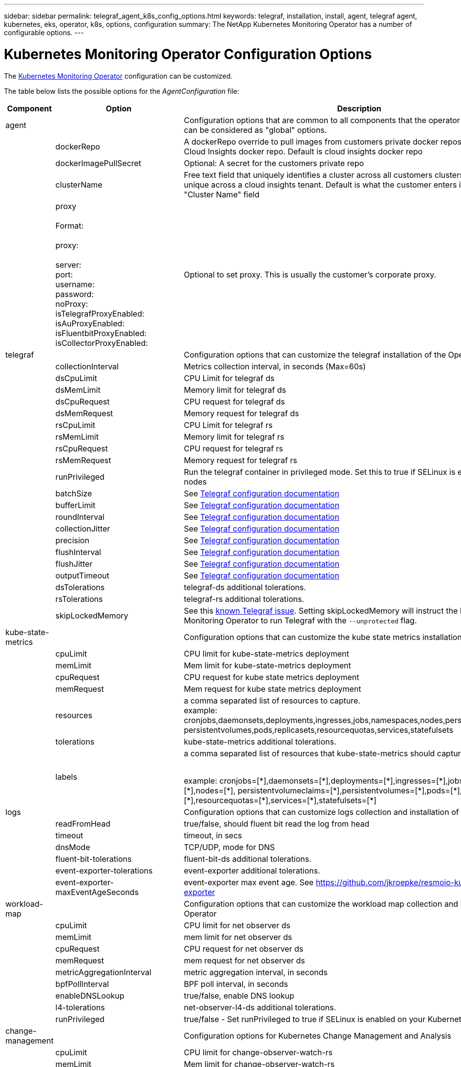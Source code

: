 ---
sidebar: sidebar
permalink: telegraf_agent_k8s_config_options.html
keywords: telegraf, installation, install, agent, telegraf agent, kubernetes, eks, operator, k8s, options, configuration
summary: The NetApp Kubernetes Monitoring Operator has a number of configurable options.  
---

= Kubernetes Monitoring Operator Configuration Options
:toc: macro
:hardbreaks:
:nofooter:
:toclevels: 2
:icons: font
:linkattrs:
:imagesdir: ./media/

[.lead]
The link:task_config_telegraf_agent_k8s.html#configuringcustomizing-the-operator[Kubernetes Monitoring Operator] configuration can be customized. 

The table below lists the possible options for the _AgentConfiguration_ file:

[cols="1,1,2"]
|===
|Component|Option|Description

|agent||Configuration options that are common to all components that the operator can install. These can be considered as "global" options.
||dockerRepo|A dockerRepo override to pull images from customers private docker repos as compared to Cloud Insights docker repo. Default is cloud insights docker repo
||dockerImagePullSecret|Optional: A secret for the customers private repo
||clusterName|Free text field that uniquely identifies a cluster across all customers clusters. This should be unique across a cloud insights tenant. Default is what the customer enters in the UI for the "Cluster Name" field

||proxy

Format:

proxy:

  server:
  port:
  username:
  password:
  noProxy:
  isTelegrafProxyEnabled:
  isAuProxyEnabled:
  isFluentbitProxyEnabled:
  isCollectorProxyEnabled:

|Optional to set proxy. This is usually the customer's corporate proxy.

|telegraf||Configuration options that can customize the telegraf installation of the Operator
||collectionInterval|Metrics collection interval, in seconds (Max=60s)
||dsCpuLimit|CPU Limit for telegraf ds
||dsMemLimit|Memory limit for telegraf ds
||dsCpuRequest|CPU request for telegraf ds
||dsMemRequest|Memory request for telegraf ds
||rsCpuLimit|CPU Limit for telegraf rs
||rsMemLimit|Memory limit for telegraf rs
||rsCpuRequest|CPU request for telegraf rs
||rsMemRequest|Memory request for telegraf rs
||runPrivileged|Run the telegraf container in privileged mode. Set this to true if SELinux is enabled on your k8s nodes
||batchSize|See link:https://github.com/influxdata/telegraf/blob/master/docs/CONFIGURATION.md#agent[Telegraf configuration documentation]
||bufferLimit|See link:https://github.com/influxdata/telegraf/blob/master/docs/CONFIGURATION.md#agent[Telegraf configuration documentation]
||roundInterval|See link:https://github.com/influxdata/telegraf/blob/master/docs/CONFIGURATION.md#agent[Telegraf configuration documentation]
||collectionJitter|See link:https://github.com/influxdata/telegraf/blob/master/docs/CONFIGURATION.md#agent[Telegraf configuration documentation]
||precision|See link:https://github.com/influxdata/telegraf/blob/master/docs/CONFIGURATION.md#agent[Telegraf configuration documentation]
||flushInterval|See link:https://github.com/influxdata/telegraf/blob/master/docs/CONFIGURATION.md#agent[Telegraf configuration documentation]
||flushJitter|See link:https://github.com/influxdata/telegraf/blob/master/docs/CONFIGURATION.md#agent[Telegraf configuration documentation]
||outputTimeout|See link:https://github.com/influxdata/telegraf/blob/master/docs/CONFIGURATION.md#agent[Telegraf configuration documentation]

||dsTolerations	|telegraf-ds additional tolerations.
||rsTolerations	|telegraf-rs additional tolerations.

||skipLockedMemory | See this link:https://community.influxdata.com/t/updating-telegraf-to-version-1-29-5-crashes-kubernetes-pod/33376[known Telegraf issue].  Setting skipLockedMemory will instruct the Kubernetes Monitoring Operator to run Telegraf with the `--unprotected` flag.

|kube-state-metrics||Configuration options that can customize the kube state metrics installation of the Operator

||cpuLimit |CPU limit for kube-state-metrics deployment
||memLimit |Mem limit for kube-state-metrics deployment
||cpuRequest|CPU request for kube state metrics deployment 
||memRequest|Mem request for kube state metrics deployment 

||resources|a comma separated list of resources to capture.
example: cronjobs,daemonsets,deployments,ingresses,jobs,namespaces,nodes,persistentvolumeclaims,
persistentvolumes,pods,replicasets,resourcequotas,services,statefulsets

||tolerations	|kube-state-metrics additional tolerations.


||labels|a comma separated list of resources that kube-state-metrics should capture

+++
example: cronjobs=[*],daemonsets=[*],deployments=[*],ingresses=[*],jobs=[*],namespaces=[*],nodes=[*],
persistentvolumeclaims=[*],persistentvolumes=[*],pods=[*],replicasets=[*],resourcequotas=[*],services=[*],statefulsets=[*]
+++

|logs||Configuration options that can customize logs collection and installation of the Operator 
||readFromHead|true/false, should fluent bit read the log from head
||timeout|timeout, in secs
||dnsMode|TCP/UDP, mode for DNS
||fluent-bit-tolerations|fluent-bit-ds additional tolerations.
||event-exporter-tolerations|event-exporter additional tolerations.
||event-exporter-maxEventAgeSeconds|event-exporter max event age.  See https://github.com/jkroepke/resmoio-kubernetes-event-exporter


|workload-map||Configuration options that can customize the workload map collection and installation of the Operator
||cpuLimit|CPU limit for net observer ds
||memLimit|mem limit for net observer ds
||cpuRequest|CPU request for net observer ds
||memRequest|mem request for net observer ds

||metricAggregationInterval|metric aggregation interval, in seconds
||bpfPollInterval|BPF poll interval, in seconds
||enableDNSLookup|true/false, enable DNS lookup

||l4-tolerations|net-observer-l4-ds additional tolerations.

||runPrivileged|true/false - Set runPrivileged to true if SELinux is enabled on your Kubernetes nodes.


|change-management||Configuration options for Kubernetes Change Management and Analysis
||cpuLimit|CPU limit for change-observer-watch-rs 
||memLimit|Mem limit for change-observer-watch-rs 
||cpuRequest|CPU request for change-observer-watch-rs 
||memRequest|mem request for change-observer-watch-rs 

||failureDeclarationIntervalMins|Interval in minutes after which a non-successful deployment of a workload will be marked as failed
||deployAggrIntervalSeconds|Frequency at which workload deployment in-progress events are sent
||nonWorkloadAggrIntervalSeconds|Frequency at which non-workload deployments are combined and sent
||termsToRedact|A set of regular expressions used in env names and data maps whose value will be redacted
Example terms:"pwd", "password", "token", "apikey", "api-key", "jwt"
||additionalKindsToWatch|A comma separated list of additional kinds to watch from the default set of kinds watched by the collector
||kindsToIgnoreFromWatch| A comma separated list of kinds to ignore from watching from the default set of kinds watched by the collector
||logRecordAggrIntervalSeconds|Frequency with which log records are sent to CI from the collector
||watch-tolerations|change-observer-watch-ds additional tolerations. Abbreviated single line format only.
Example: '{key: taint1, operator: Exists, effect: NoSchedule},{key: taint2, operator: Exists, effect: NoExecute}'

|===

== Sample AgentConfiguration file

Below is a sample _AgentConfiguration_ file. 

----
apiVersion: monitoring.netapp.com/v1alpha1
kind: AgentConfiguration
metadata:
  name: netapp-monitoring-configuration
  namespace: "NAMESPACE_PLACEHOLDER"
  labels:
    installed-by: nkmo-NAMESPACE_PLACEHOLDER

spec:
  # # You can modify the following fields to configure the operator.
  # # Optional settings are commented out and include default values for reference
  # #   To update them, uncomment the line, change the value, and apply the updated AgentConfiguration.
  agent:
    # # [Required Field] A uniquely identifiable user-friendly clustername.
    # # clusterName must be unique across all clusters in your Cloud Insights environment.
    clusterName: "CLUSTERNAME_PLACEHOLDER"

    # # Proxy settings. The proxy that the operator should use to send metrics to Cloud Insights.
    # # Please see documentation here: https://docs.netapp.com/us-en/cloudinsights/task_config_telegraf_agent_k8s.html#configuring-proxy-support
    # proxy:
    #   server:
    #   port:
    #   noproxy:
    #   username:
    #   password:
    #   isTelegrafProxyEnabled:
    #   isFluentbitProxyEnabled:
    #   isCollectorsProxyEnabled:

    # # [Required Field] By default, the operator uses the CI repository.
    # # To use a private repository, change this field to your repository name.
    # # Please see documentation here: https://docs.netapp.com/us-en/cloudinsights/task_config_telegraf_agent_k8s.html#using-a-custom-or-private-docker-repository
    dockerRepo: 'DOCKER_REPO_PLACEHOLDER'
    # # [Required Field] The name of the imagePullSecret for dockerRepo.
    # # If you are using a private repository, change this field from 'docker' to the name of your secret.
    {{ if not (contains .Values.config.cloudType "aws") }}# {{ end -}}
    dockerImagePullSecret: 'docker'

    # # Allow the operator to automatically rotate its ApiKey before expiration.
    # tokenRotationEnabled: '{{ .Values.telegraf_installer.kubernetes.rs.shim_token_rotation  }}'
    # # Number of days before expiration that the ApiKey should be rotated. This must be less than the total ApiKey duration.
    # tokenRotationThresholdDays: '{{ .Values.telegraf_installer.kubernetes.rs.shim_token_rotation_threshold_days  }}'

  telegraf:
    # # Settings to fine-tune metrics data collection. Telegraf config names are included in parenthesis.
    # # See https://github.com/influxdata/telegraf/blob/master/docs/CONFIGURATION.md#agent

    # # The default time telegraf will wait between inputs for all plugins (interval). Max=60
    # collectionInterval: '{{ .Values.telegraf_installer.agent_resources.collection_interval }}'
    # # Maximum number of records per output that telegraf will write in one batch (metric_batch_size).
    # batchSize: '{{ .Values.telegraf_installer.agent_resources.metric_batch_size }}'
    # # Maximum number of records per output that telegraf will cache pending a successful write (metric_buffer_limit).
    # bufferLimit: '{{ .Values.telegraf_installer.agent_resources.metric_buffer_limit }}'
    # # Collect metrics on multiples of interval (round_interval).
    # roundInterval: '{{ .Values.telegraf_installer.agent_resources.round_interval }}'
    # # Each plugin waits a random amount of time between the scheduled collection time and that time + collection_jitter before collecting inputs (collection_jitter).
    # collectionJitter: '{{ .Values.telegraf_installer.agent_resources.collection_jitter }}'
    # # Collected metrics are rounded to the precision specified. When set to "0s" precision will be set by the units specified by interval (precision).
    # precision: '{{ .Values.telegraf_installer.agent_resources.precision }}'
    # # Time telegraf will wait between writing outputs (flush_interval). Max=collectionInterval
    # flushInterval: '{{ .Values.telegraf_installer.agent_resources.flush_interval }}'
    # # Each output waits a random amount of time between the scheduled write time and that time + flush_jitter before writing outputs (flush_jitter).
    # flushJitter: '{{ .Values.telegraf_installer.agent_resources.flush_jitter }}'
    # # Timeout for writing to outputs (timeout).
    # outputTimeout: '{{ .Values.telegraf_installer.http_output_plugin.timeout }}'

    # # telegraf-ds CPU/Mem limits and requests.
    # # See https://kubernetes.io/docs/concepts/configuration/manage-resources-containers/
    dsCpuLimit: '{{ .Values.telegraf_installer.telegraf_resources.ds_cpu_limits  }}'
    dsMemLimit: '{{ .Values.telegraf_installer.telegraf_resources.ds_mem_limits  }}'
    dsCpuRequest: '{{ .Values.telegraf_installer.telegraf_resources.ds_cpu_request  }}'
    dsMemRequest: '{{ .Values.telegraf_installer.telegraf_resources.ds_mem_request  }}'

    # # telegraf-rs CPU/Mem limits and requests.
    rsCpuLimit: '{{ .Values.telegraf_installer.telegraf_resources.rs_cpu_limits  }}'
    rsMemLimit: '{{ .Values.telegraf_installer.telegraf_resources.rs_mem_limits  }}'
    rsCpuRequest: '{{ .Values.telegraf_installer.telegraf_resources.rs_cpu_request  }}'
    rsMemRequest: '{{ .Values.telegraf_installer.telegraf_resources.rs_mem_request  }}'

    # # telegraf additional tolerations. Use the following abbreviated single line format only.
    # # Inspect telegraf-rs/-ds to view tolerations which are always present.
    # # Example: '{key: taint1, operator: Exists, effect: NoSchedule},{key: taint2, operator: Exists, effect: NoExecute}'
    # dsTolerations: ''
    # rsTolerations: ''

    # # Set runPrivileged to true if SELinux is enabled on your Kubernetes nodes.
    # runPrivileged: 'false'

    # # Collect NFS IO metrics.
    # dsNfsIOEnabled: '{{ .Values.telegraf_installer.kubernetes.ds.shim_nfs_io_processing }}'

    # # Collect kubernetes.system_container metrics and objects in the kube-system|cattle-system namespaces for managed kubernetes clusters (EKS, AKS, GKE, managed Rancher).  Set this to true if you want collect these metrics.
    # managedK8sSystemMetricCollectionEnabled: '{{ .Values.telegraf_installer.kubernetes.shim_managed_k8s_system_metric_collection }}'

    # # Collect kubernetes.pod_volume (pod ephemeral storage) metrics.  Set this to true if you want to collect these metrics.
    # podVolumeMetricCollectionEnabled: '{{ .Values.telegraf_installer.kubernetes.shim_pod_volume_metric_collection }}'

    # # Declare Rancher cluster as managed.  Set this to true if your Rancher cluster is managed as opposed to on-premise.
    # isManagedRancher: '{{ .Values.telegraf_installer.kubernetes.is_managed_rancher }}'

  # kube-state-metrics:
    # # kube-state-metrics CPU/Mem limits and requests. By default, when unset, kube-state-metrics has no CPU/Mem limits nor request.
    # cpuLimit:
    # memLimit:
    # cpuRequest:
    # memRequest:

    # # Comma-separated list of metrics to enable.
    # # See metric-allowlist in https://github.com/kubernetes/kube-state-metrics/blob/main/docs/cli-arguments.md
    # resources: 'cronjobs,daemonsets,deployments,ingresses,jobs,namespaces,nodes,persistentvolumeclaims,persistentvolumes,pods,replicasets,resourcequotas,services,statefulsets'

    # # Comma-separated list of Kubernetes label keys that will be used in the resources' labels metric.
    # # See metric-labels-allowlist in https://github.com/kubernetes/kube-state-metrics/blob/main/docs/cli-arguments.md
    # labels: 'cronjobs=[*],daemonsets=[*],deployments=[*],ingresses=[*],jobs=[*],namespaces=[*],nodes=[*],persistentvolumeclaims=[*],persistentvolumes=[*],pods=[*],replicasets=[*],resourcequotas=[*],services=[*],statefulsets=[*]'

    # # kube-state-metrics additional tolerations. Use the following abbreviated single line format only.
    # # No tolerations are applied by default
    # # Example: '{key: taint1, operator: Exists, effect: NoSchedule},{key: taint2, operator: Exists, effect: NoExecute}'
    # tolerations: ''

  # # Settings for the Events Log feature.
  # logs:
    # # If Fluent Bit should read new files from the head, not tail.
    # # See Read_from_Head in https://docs.fluentbit.io/manual/pipeline/inputs/tail
    # readFromHead: "true"

    # # Network protocol that Fluent Bit should use for DNS: "UDP" or "TCP".
    # dnsMode: "UDP"

    # # Logs additional tolerations. Use the following abbreviated single line format only.
    # # Inspect fluent-bit-ds to view tolerations which are always present. No tolerations are applied by default for event-exporter.
    # # Example: '{key: taint1, operator: Exists, effect: NoSchedule},{key: taint2, operator: Exists, effect: NoExecute}'
    # fluent-bit-tolerations: ''
    # event-exporter-tolerations: ''

    # # event-exporter max event age.
    # # See https://github.com/jkroepke/resmoio-kubernetes-event-exporter
    # event-exporter-maxEventAgeSeconds: '10' 

  # # Settings for the Network Performance and Map feature.
  # workload-map:
    # # net-observer-l4-ds CPU/Mem limits and requests.
    # # See https://kubernetes.io/docs/concepts/configuration/manage-resources-containers/
    # cpuLimit: '500m'
    # memLimit: '500Mi'
    # cpuRequest: '100m'
    # memRequest: '500Mi'

    # # Metric aggregation interval in seconds. Min=30, Max=120
    # metricAggregationInterval: '60'

    # # Interval for bpf polling. Min=3, Max=15
    # bpfPollInterval: '8'

    # # Enable performing reverse DNS lookups on observed IPs.
    # enableDNSLookup: 'true'

    # # net-observer-l4-ds additional tolerations. Use the following abbreviated single line format only.
    # # Inspect net-observer-l4-ds to view tolerations which are always present.
    # # Example: '{key: taint1, operator: Exists, effect: NoSchedule},{key: taint2, operator: Exists, effect: NoExecute}'
    # l4-tolerations: ''

    # # Set runPrivileged to true if SELinux is enabled on your Kubernetes nodes.
    # # Note: In OpenShift environments, this is set to true automatically.
    # runPrivileged: 'false'

  # change-management:
    # # change-observer-watch-rs CPU/Mem limits and requests.
    # # See https://kubernetes.io/docs/concepts/configuration/manage-resources-containers/
    # cpuLimit: '500m'
    # memLimit: '500Mi'
    # cpuRequest: '100m'
    # memRequest: '500Mi'

    # # Interval in minutes after which a non-successful deployment of a workload will be marked as failed
    # failureDeclarationIntervalMins: '30'

    # # Frequency at which workload deployment in-progress events are sent
    # deployAggrIntervalSeconds: '300'

    # # Frequency at which non-workload deployments are combined and sent
    # nonWorkloadAggrIntervalSeconds: '15'

    # # A set of regular expressions used in env names and data maps whose value will be redacted
    # termsToRedact: '"pwd", "password", "token", "apikey", "api-key", "api_key", "jwt", "accesskey", "access_key", "access-key", "ca-file", "key-file", "cert", "cafile", "keyfile", "tls", "crt", "salt", ".dockerconfigjson", "auth", "secret"'

    # # A comma separated list of additional kinds to watch from the default set of kinds watched by the collector
    # # Each kind will have to be prefixed by its apigroup
    # # Example: '"authorization.k8s.io.subjectaccessreviews"'
    # additionalKindsToWatch: ''

    # # A comma separated list of kinds to ignore from watching from the default set of kinds watched by the collector
    # # Each kind will have to be prefixed by its apigroup
    # # Example: '"networking.k8s.io.networkpolicies","batch.jobs"'
    # kindsToIgnoreFromWatch: ''


    # # Frequency with which log records are sent to CI from the collector
    # logRecordAggrIntervalSeconds: '20'

    # # change-observer-watch-ds additional tolerations. Use the following abbreviated single line format only.
    # # Inspect change-observer-watch-ds to view tolerations which are always present.
    # # Example: '{key: taint1, operator: Exists, effect: NoSchedule},{key: taint2, operator: Exists, effect: NoExecute}'
    # watch-tolerations: ''
    
----
